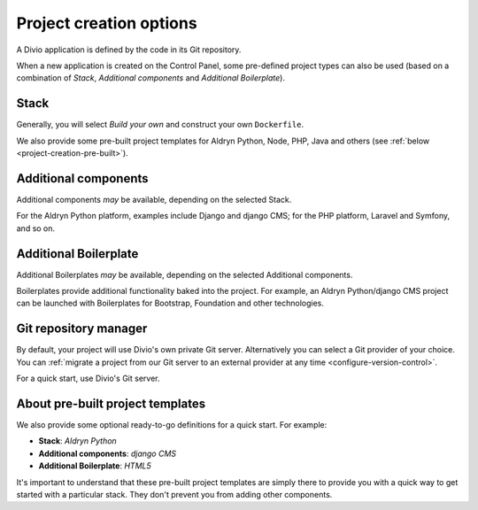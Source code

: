 .. _project-creation-options:

Project creation options
==============================

A Divio application is defined by the code in its Git repository.

When a new application is created on the Control Panel, some pre-defined project types can also be used (based on a
combination of *Stack*, *Additional components* and *Additional Boilerplate*).


..  Do not change this reference!
    Referred to by: tutorial message 51 project-create-base-project
    Where: in the project creation dialog e.g. https://control.divio.com/control/project/create/#step-1
    As: https://docs.divio.com/en/latest/background/project-creation-options#project-creation-platform


.. _project-creation-platform:

Stack
---------

.. image:: /images/project-creation-stack.png
   :alt: 'project creation Stack options'

Generally, you will select *Build your own* and construct your own ``Dockerfile``. 

We also provide some pre-built project templates for Aldryn Python, Node, PHP, Java and others (see :ref:`below
<project-creation-pre-built>`).


..  Do not change this reference!
    Referred to by: tutorial message 52 project-create-type
    Where: in the project creation dialog e.g. https://control.divio.com/control/project/create/#step-1
    As: https://docs.divio.com/en/latest/background/project-creation-options#project-creation-type

.. _project-creation-type:

Additional components
----------------------

.. image:: /images/project-creation-components.png
   :alt: 'project creation Additional component options'

Additional components *may* be available, depending on the selected Stack.

For the Aldryn Python platform, examples include Django and django CMS; for the PHP platform, Laravel and
Symfony, and so on.


..  Do not change this reference!
    Referred to by: tutorial message 53 project-create-boilerplate
    Where: in the project creation dialog e.g. https://control.divio.com/control/project/create/#step-1
    As: https://docs.divio.com/en/latest/background/project-creation-options#project-creation-boilerplate

.. _project-creation-boilerplate:

Additional Boilerplate
-----------------------

.. image:: /images/project-creation-boilerplate.png
   :alt: 'project creation Additional boilerplate options'

Additional Boilerplates *may* be available, depending on the selected Additional components.

Boilerplates provide additional functionality baked into the project. For example, an Aldryn Python/django CMS project
can be launched with Boilerplates for Bootstrap, Foundation and other technologies.


..  Do not change this reference!
    Referred to by: tutorial message 116 project-creation-repo-intro
    Where: in the project creation dialog e.g. https://control.divio.com/control/project/create/#step-1
    As: https://docs.divio.com/en/latest/background/project-creation-options#project-creation-repository-manager

.. _project-creation-repository-manager:

Git repository manager
----------------------

.. image:: /images/project-creation-git.png
   :alt: 'project creation Git options'

By default, your project will use Divio's own private Git server. Alternatively you can select a Git provider of your
choice. You can :ref:`migrate a project from our Git server to an external provider at any time
<configure-version-control>`.

For a quick start, use Divio's Git server.


.. _project-creation-pre-built:

About pre-built project templates
---------------------------------

We also provide some optional ready-to-go definitions for a quick start. For example:

* **Stack**: *Aldryn Python*
* **Additional components**: *django CMS*
* **Additional Boilerplate**: *HTML5*

It's important to understand that these pre-built project templates are simply there to provide you with a quick way to
get started with a particular stack. They don't prevent you from adding other components.
